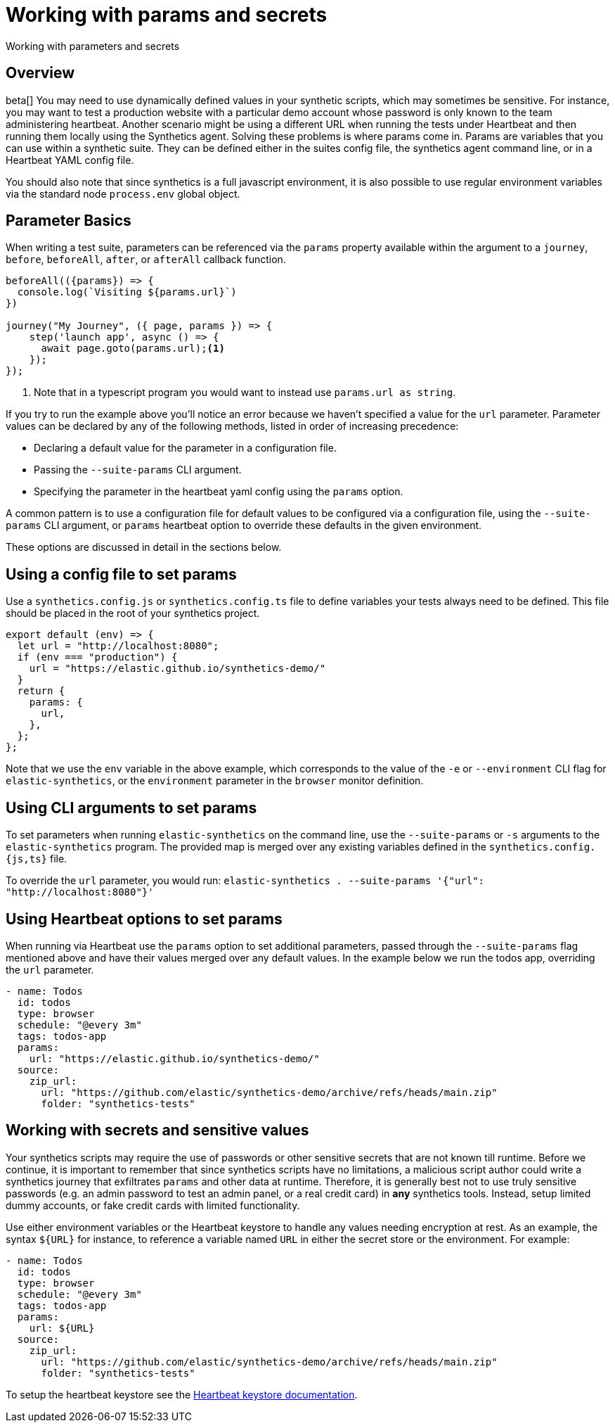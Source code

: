 [[synthetics-params-secrets]]
= Working with params and secrets

++++
<titleabbrev>Working with parameters and secrets</titleabbrev>
++++

[discrete]
[[synthetics-params-secrets-overview]]
== Overview

beta[] You may need to use dynamically defined values in your synthetic scripts, which may sometimes be sensitive. 
For instance, you may want to test a production website with a particular demo account whose password is only known to the team administering heartbeat. 
Another scenario might be using a different URL when running the tests under Heartbeat and then running them locally using the Synthetics agent.
Solving these problems is where params come in. Params are variables that you can use within a synthetic suite. 
They can be defined either in the suites config file, the synthetics agent command line, or in a Heartbeat YAML config file.

You should also note that since synthetics is a full javascript environment, it is also possible to use regular environment variables via
the standard node `process.env` global object.

[discrete]
[[synthetics-basic-params]]
== Parameter Basics

When writing a test suite, parameters can be referenced via the `params` property available within the 
argument to a `journey`, `before`, `beforeAll`, `after`, or `afterAll` callback function.

[source,js]
----
beforeAll(({params}) => {
  console.log(`Visiting ${params.url}`)
})

journey("My Journey", ({ page, params }) => {
    step('launch app', async () => {
      await page.goto(params.url);<1>
    });
});
----
<1> Note that in a typescript program you would want to instead use `params.url as string`.

If you try to run the example above you'll notice an error because we haven't specified a value for the `url` parameter.
Parameter values can be declared by any of the following methods, listed in order of increasing precedence:

* Declaring a default value for the parameter in a configuration file.
* Passing the `--suite-params` CLI argument. 
* Specifying the parameter in the heartbeat yaml config using the `params` option.

A common pattern is to use a configuration file for default values to be configured via a configuration file, using the 
`--suite-params` CLI argument, or `params` heartbeat option to override these defaults in the given environment. 

These options are discussed in detail in the sections below.

[discrete]
[[synthetics-configs]]
== Using a config file to set params

Use a `synthetics.config.js` or `synthetics.config.ts` file to define variables your tests always need to be defined. 
This file should be placed in the root of your synthetics project. 

[source,js]
----
export default (env) => {
  let url = "http://localhost:8080";
  if (env === "production") {
    url = "https://elastic.github.io/synthetics-demo/"
  }
  return {
    params: {
      url,
    },
  };
};
----

Note that we use the `env` variable in the above example, which corresponds to the value of the `-e` or `--environment` CLI
flag for `elastic-synthetics`, or the `environment` parameter in the `browser` monitor definition. 

[discrete]
[[synthetics-configs]]
== Using CLI arguments to set params

To set parameters when running `elastic-synthetics` on the command line, use the `--suite-params` or `-s` arguments to the `elastic-synthetics` program. The provided map is merged over any existing variables defined in the `synthetics.config.{js,ts}` file.

To override the `url` parameter, you would run: `elastic-synthetics . --suite-params '{"url": "http://localhost:8080"}'`
[discrete]

[[synthetics-configs]]
== Using Heartbeat options to set params

When running via Heartbeat use the `params` option to set additional parameters, passed through the `--suite-params` flag
mentioned above and have their values merged over any default values. In the example below we run the todos app, overriding the `url`
parameter.

[source,yaml]
----
- name: Todos
  id: todos
  type: browser
  schedule: "@every 3m"
  tags: todos-app
  params:
    url: "https://elastic.github.io/synthetics-demo/"
  source:
    zip_url:
      url: "https://github.com/elastic/synthetics-demo/archive/refs/heads/main.zip"
      folder: "synthetics-tests"
----

[[synthetics-configs]]
== Working with secrets and sensitive values

Your synthetics scripts may require the use of passwords or other sensitive secrets that are not known till runtime. Before we continue, it is 
important to remember that since synthetics scripts have no limitations, a malicious script author could write a synthetics journey that 
exfiltrates `params` and other data at runtime. Therefore, it is generally best not to use truly sensitive passwords (e.g. an admin password to test an admin
panel, or a real credit card) in *any* synthetics tools. Instead, setup limited dummy accounts, or fake credit cards with limited functionality.

Use either environment variables or the Heartbeat keystore to handle any values needing encryption at rest. 
As an example, the syntax `${URL}` for instance, to reference a variable named `URL` in either the secret store or the environment. For example: 

[source,yaml]
----
- name: Todos
  id: todos
  type: browser
  schedule: "@every 3m"
  tags: todos-app
  params:
    url: ${URL}
  source:
    zip_url:
      url: "https://github.com/elastic/synthetics-demo/archive/refs/heads/main.zip"
      folder: "synthetics-tests"
----

To setup the heartbeat keystore see the https://www.elastic.co/guide/en/beats/heartbeat/current/keystore.html[Heartbeat keystore documentation]. 
